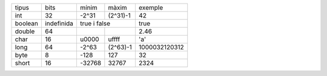 +----------+------------+--------+----------+---------------+
| tipus    | bits       | mínim  | màxim    | exemple       |
+----------+------------+--------+----------+---------------+
| int      | 32         | -2^31  | (2^31)-1 | 42            |
+----------+------------+--------+----------+---------------+
| boolean  | indefinida | true i false      | true          |
+----------+------------+--------+----------+---------------+
| double   | 64         |        |          | 2.46          |
+----------+------------+--------+----------+---------------+
| char     | 16         | \u0000 | \uffff   | 'a'           |
+----------+------------+--------+----------+---------------+
| long     | 64         | -2^63  | (2^63)-1 | 1000032120312 |
+----------+------------+--------+----------+---------------+
| byte     | 8          | -128   | 127      | 32            |
+----------+------------+--------+----------+---------------+
| short    | 16         | -32768 | 32767    | 2324          |
+----------+------------+--------+----------+---------------+
